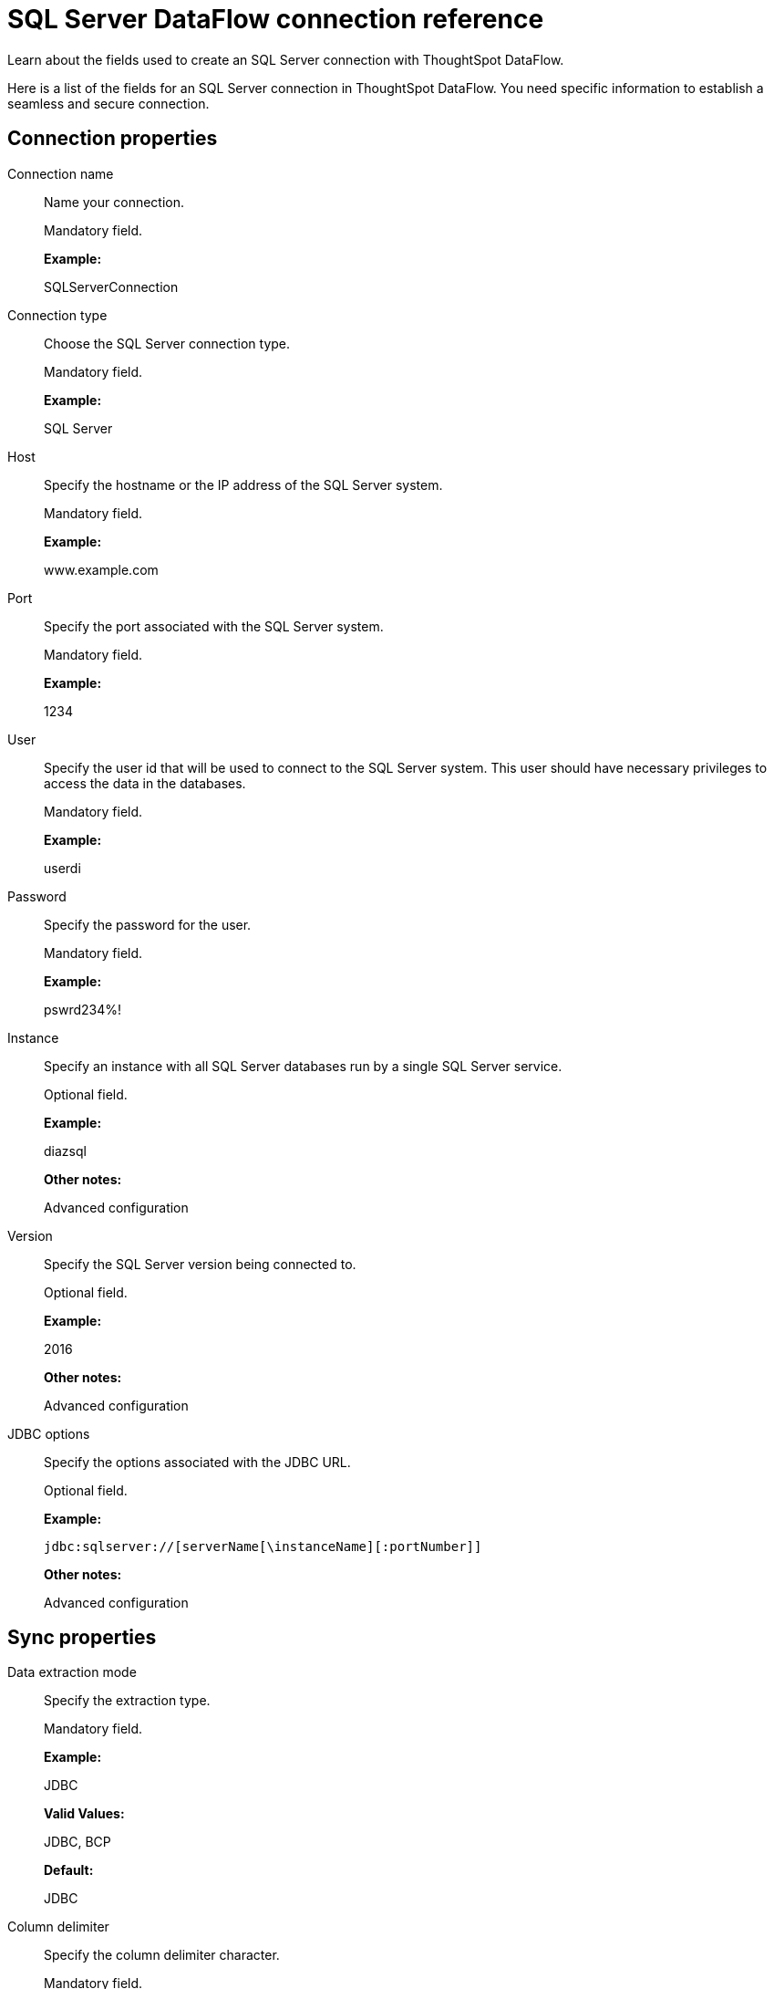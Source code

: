 = SQL Server DataFlow connection reference
:last_updated: 07/7/2020

Learn about the fields used to create an SQL Server connection with ThoughtSpot DataFlow.

Here is a list of the fields for an SQL Server connection in ThoughtSpot DataFlow.
You need specific information to establish a seamless and secure connection.

[#connection-properties]
== Connection properties

[#dataflow-sql-server-conn-connection-name]
Connection name:: Name your connection.
+
Mandatory field.
+
*Example:*
+
SQLServerConnection

[#dataflow-sql-server-conn-connection-type]
Connection type:: Choose the SQL Server connection type.
+
Mandatory field.
+
*Example:*
+
SQL Server

[#dataflow-sql-server-conn-host]
Host:: Specify the hostname or the IP address of the SQL Server system.
+
Mandatory field.
+
*Example:*
+
www.example.com

[#dataflow-sql-server-conn-port]
Port:: Specify the port associated with the SQL Server system.
+
Mandatory field.
+
*Example:*
+
1234

[#dataflow-sql-server-conn-user]
User:: Specify the user id that will be used to connect to the SQL Server system. This user should have necessary privileges to access the data in the databases.
+
Mandatory field.
+
*Example:*
+
userdi

[#dataflow-sql-server-conn-password]
Password:: Specify the password for the user.
+
Mandatory field.
+
*Example:*
+
pswrd234%!

[#dataflow-sql-server-conn-instance]
Instance:: Specify an instance with all SQL Server databases run by a single SQL Server service.
+
Optional field.
+
*Example:*
+
diazsql
+
*Other notes:*
+
Advanced configuration

[#dataflow-sql-server-conn-version]
Version:: Specify the SQL Server version being connected to.
+
Optional field.
+
*Example:*
+
2016
+
*Other notes:*
+
Advanced configuration

[#dataflow-sql-server-sync-jdbc-options]
JDBC options:: Specify the options associated with the JDBC URL.
+
Optional field.
+
*Example:*
+
`jdbc:sqlserver://[serverName[\instanceName][:portNumber]]`
+
*Other notes:*
+
Advanced configuration

[#sync-properties]
== Sync properties

[#dataflow-sql-server-sync-data-extraction-mode]
Data extraction mode:: Specify the extraction type.
+
Mandatory field.
+
*Example:*
+
JDBC
+
*Valid Values:*
+
JDBC, BCP
+
*Default:*
+
JDBC

[#dataflow-sql-server-sync-column-delimiter]
Column delimiter:: Specify the column delimiter character.
+
Mandatory field.
+
*Example:*
+
1
+
*Valid Values:*
+
Any printable ASCII character or decimal value for ASCII character
+
*Default:*
+
1

[#dataflow-sql-server-sync-null-value]
Null value:: Specifies the string literal that indicates the null value in the extracted data. During the data load, the column value matching this string loads as null in the target.
+
Optional field.
+
*Example:*
+
NULL
+
*Valid Values:*
+
Any string literal
+
*Default:*
+
NULL

[#dataflow-sql-server-sync-enclosing-character]
Enclosing character:: Specify if the text columns in the source data needs to be enclosed in quotes.
+
Optional field.
+
*Example:*
+
DOUBLE
+
*Valid Values:*
+
SINGLE, DOUBLE
+
*Default:*
+
DOUBLE
+
*Other notes:*
+
This is required if the text data has newline character or delimiter character.

[#dataflow-sql-server-sync-escape-character]
Escape character:: Specify the escape character if using a text qualifier in the source data.
+
Optional field.
+
*Example:*
+
\"
+
*Valid Values:*
+
Any ASCII character
+
*Default:*
+
\"

[#dataflow-sql-server-sync-ts-load-options]
TS load options:: Specifies the parameters passed with the `tsload` command, in addition to the commands already included by the application. The format for these parameters is:
+
`--<param_1_name> <optional_param_1_value>`
+
`--<param_2_name> <optional_param_2_value>`
+
Optional field.
+
*Example:*
+
--max_ignored_rows 0
+
*Valid Values:*
+
--user "dbuser" --password "$DIWD" --target_database "ditest" --target_schema "falcon_schema"
+
*Default:*
+
--max_ignored_rows 0

'''
> **Related information**
>
> * xref:dataflow-sql-server-add.adoc[Add a connection]
> * xref:dataflow-sql-server-sync.adoc[Sync data]

